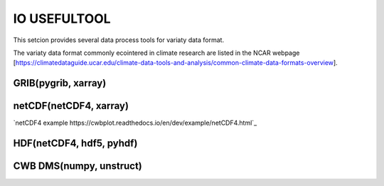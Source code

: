 IO USEFULTOOL
=============

This setcion provides several data process tools for variaty data format.


The variaty data format commonly ecointered in climate research are listed in the NCAR webpage [https://climatedataguide.ucar.edu/climate-data-tools-and-analysis/common-climate-data-formats-overview].



GRIB(pygrib, xarray)
--------------------


netCDF(netCDF4, xarray)
-----------------------
`netCDF4 example https://cwbplot.readthedocs.io/en/dev/example/netCDF4.html`_


HDF(netCDF4, hdf5, pyhdf)
-------------------------


CWB DMS(numpy, unstruct)
------------------------
